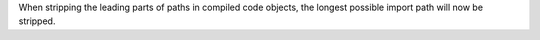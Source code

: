When stripping the leading parts of paths in compiled code objects, the longest possible import path will now be stripped.
